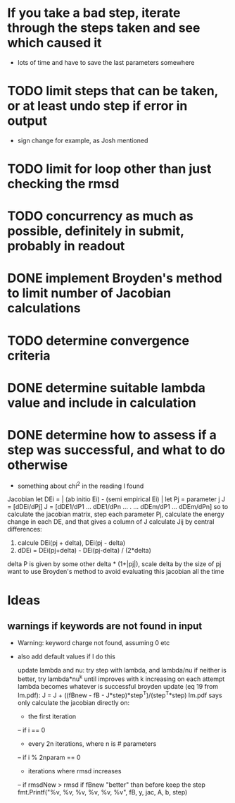 * If you take a bad step, iterate through the steps taken and see which caused it
  - lots of time and have to save the last parameters somewhere
* TODO limit steps that can be taken, or at least undo step if error in output
  - sign change for example, as Josh mentioned
* TODO limit for loop other than just checking the rmsd
* TODO concurrency as much as possible, definitely in submit, probably in readout
* DONE implement Broyden's method to limit number of Jacobian calculations
* TODO determine convergence criteria
* DONE determine suitable lambda value and include in calculation
* DONE determine how to assess if a step was successful, and what to do otherwise
  - something about chi^2 in the reading I found

Jacobian
let DEi = | (ab initio Ei) - (semi empirical Ei) |
let Pj = parameter j
J = [dDEi/dPj]
J = [dDE1/dP1 ... dDE1/dPn
	...    .   ...
     dDEm/dP1 ... dDEm/dPn]
so to calculate the jacobian matrix, step each parameter Pj,
calculate the energy change in each DE, and that gives a column of J
calculate Jij by central differences:
1. calcule DEi(pj + delta), DEi(pj - delta)
2. dDEi = DEi(pj+delta) - DEi(pj-delta) / (2*delta)
delta P is given by some other delta * (1+|pj|), scale delta by the size of pj
want to use Broyden's method to avoid evaluating this jacobian all the time
	
* Ideas
** warnings if keywords are not found in input
  - Warning: keyword charge not found, assuming 0 etc
  - also add default values if I do this

		update lambda and nu:
		try step with lambda, and lambda/nu
		if neither is better, try lambda*nu^k until improves
		with k increasing on each attempt
		lambda becomes whatever is successful
		broyden update (eq 19 from lm.pdf):
		J = J + ((fBnew - fB - J*step)*step^T)/(step^T*step)
		lm.pdf says only calculate the jacobian directly on:
		- the first iteration
		-- if i == 0
		- every 2n iterations, where n is # parameters
		-- if i % 2nparam == 0
		- iterations where rmsd increases
		-- if rmsdNew > rmsd
		if fBnew "better" than before keep the step
		fmt.Printf("%v, %v, %v, %v, %v, %v\n", fB, y, jac, A, b, step)
